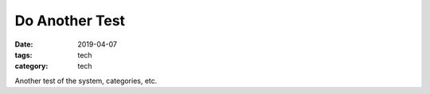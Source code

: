 Do Another Test
###############

:date: 2019-04-07
:tags: tech
:category: tech

Another test of the system, categories, etc.

